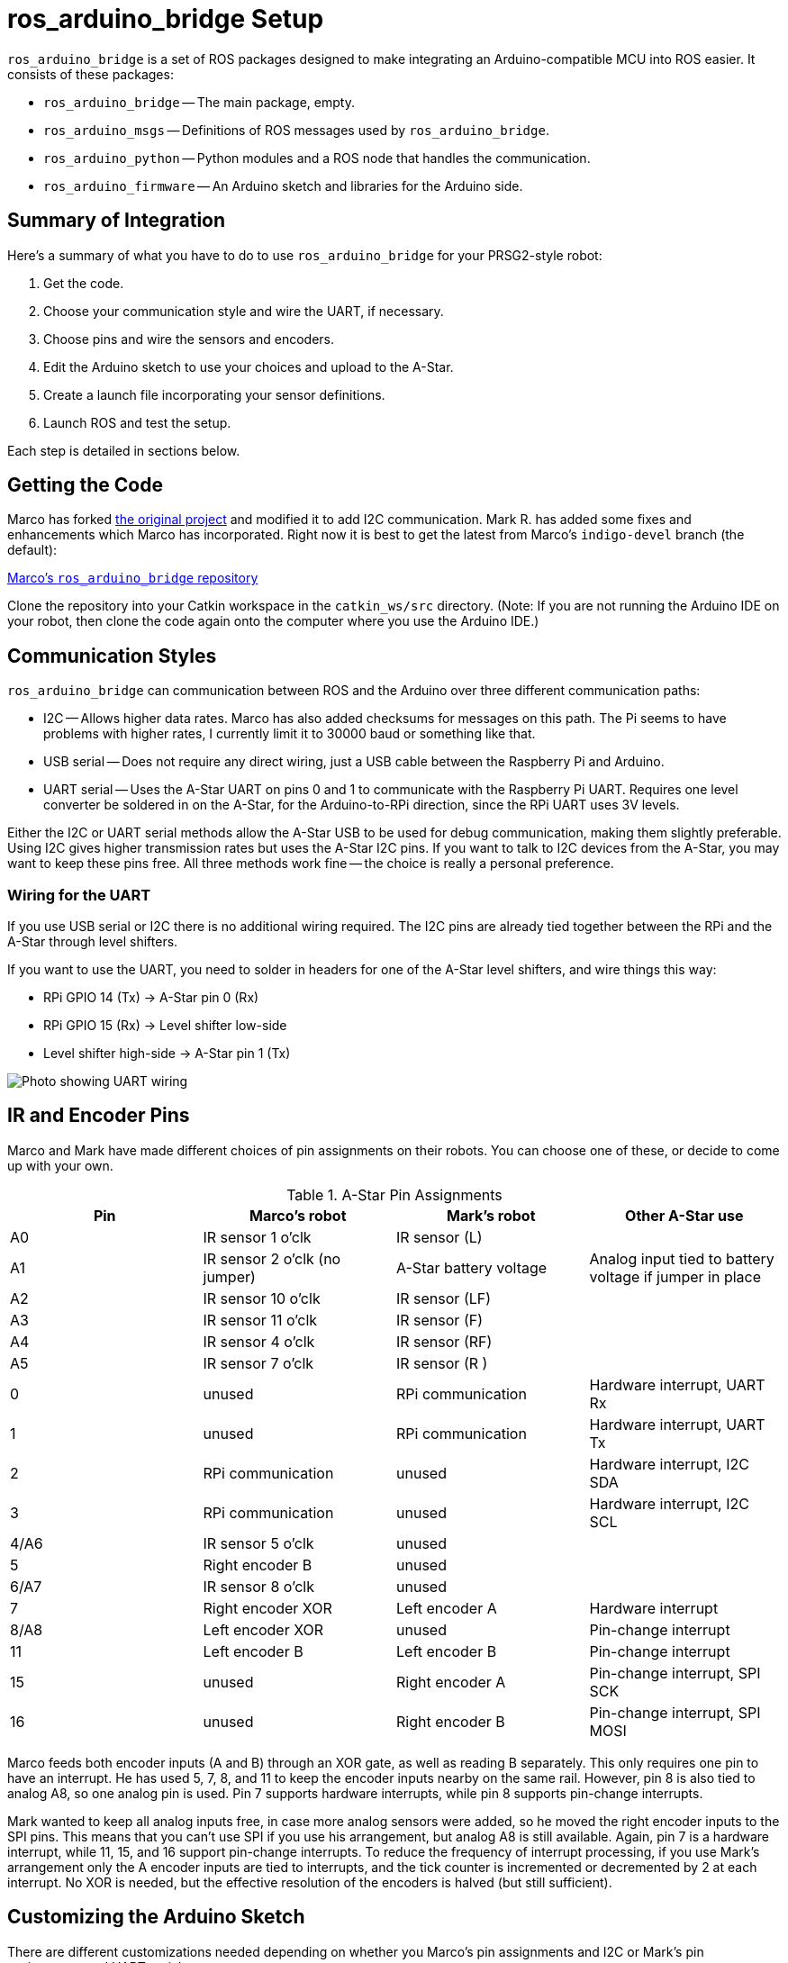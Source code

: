 = ros_arduino_bridge Setup

:imagesdir: ./images-assembly

`ros_arduino_bridge` is a set of ROS packages designed to make integrating an Arduino-compatible MCU into ROS
easier. It consists of these packages:

* `ros_arduino_bridge` -- The main package, empty.
* `ros_arduino_msgs` -- Definitions of ROS messages used by `ros_arduino_bridge`.
* `ros_arduino_python` -- Python modules and a ROS node that handles the communication.
* `ros_arduino_firmware` -- An Arduino sketch and libraries for the Arduino side.

== Summary of Integration

Here's a summary of what you have to do to use `ros_arduino_bridge` for your PRSG2-style robot:

. Get the code.
. Choose your communication style and wire the UART, if necessary.
. Choose pins and wire the sensors and encoders.
. Edit the Arduino sketch to use your choices and upload to the A-Star.
. Create a launch file incorporating your sensor definitions.
. Launch ROS and test the setup.

Each step is detailed in sections below.

== Getting the Code

Marco has forked
link:https://github.com/hbrobotics/ros_arduino_bridge[the original project] and modified it to add I2C communication.
Mark R. has added some fixes and enhancements which Marco has incorporated. Right now it is best to get the latest from
Marco's `indigo-devel` branch (the default):

link:https://github.com/mw46d/ros_arduino_bridge[Marco's `ros_arduino_bridge` repository]

Clone the repository into your Catkin workspace in the `catkin_ws/src` directory. (Note: If you are not running
the Arduino IDE on your robot, then clone the code again onto the computer where you use the Arduino IDE.)

== Communication Styles

`ros_arduino_bridge` can communication between ROS and the Arduino over three different communication paths:

* I2C -- Allows higher data rates. Marco has also added checksums for messages on this path. The Pi seems to have problems with higher rates, I currently limit it to 30000 baud or something like that.
* USB serial -- Does not require any direct wiring, just a USB cable between the Raspberry Pi and Arduino.
* UART serial -- Uses the A-Star UART on pins 0 and 1 to communicate with the Raspberry Pi UART. Requires one level converter be soldered in on the A-Star, for the Arduino-to-RPi direction, since the RPi UART uses 3V levels.

Either the I2C or UART serial methods allow the A-Star USB to be used for debug communication, making them slightly preferable. Using I2C gives higher transmission rates but uses the A-Star I2C pins. If you want to talk to I2C devices from the A-Star, you may want to keep these pins free. All three methods work fine -- the choice is really a personal preference.

=== Wiring for the UART

If you use USB serial or I2C there is no additional wiring required. The I2C pins are already tied together between the RPi and the A-Star through level shifters.

If you want to use the UART, you need to solder in headers for one of the A-Star level shifters, and wire things this way:

* RPi GPIO 14 (Tx) -> A-Star pin 0 (Rx)
* RPi GPIO 15 (Rx) -> Level shifter low-side
* Level shifter high-side -> A-Star pin 1 (Tx)

image:serial_comm.jpg[Photo showing UART wiring]

== IR and Encoder Pins

Marco and Mark have made different choices of pin assignments on their robots. You can choose one of these, or
decide to come up with your own.

.A-Star Pin Assignments
[options="header"]
|=====
| Pin | Marco's robot | Mark's robot | Other A-Star use
| A0 | IR sensor 1 o'clk | IR sensor (L) |
| A1 | IR sensor 2 o'clk (no jumper) | A-Star battery voltage | Analog input tied to battery voltage if jumper in place
| A2 | IR sensor 10 o'clk | IR sensor (LF) |
| A3 | IR sensor 11 o'clk | IR sensor (F) |
| A4 | IR sensor 4 o'clk | IR sensor (RF) |
| A5 | IR sensor 7 o'clk | IR sensor (R ) |
| 0 | unused | RPi communication | Hardware interrupt, UART Rx
| 1 | unused | RPi communication | Hardware interrupt, UART Tx
| 2 | RPi communication | unused | Hardware interrupt, I2C SDA
| 3 | RPi communication | unused | Hardware interrupt, I2C SCL
| 4/A6 | IR sensor 5 o'clk | unused |
| 5 | Right encoder B | unused |
| 6/A7 | IR sensor 8 o'clk | unused |
| 7 | Right encoder XOR | Left encoder A | Hardware interrupt
| 8/A8 | Left encoder XOR | unused | Pin-change interrupt
| 11 | Left encoder B | Left encoder B | Pin-change interrupt
| 15 | unused | Right encoder A | Pin-change interrupt, SPI SCK
| 16 | unused | Right encoder B | Pin-change interrupt, SPI MOSI
|=====

Marco feeds both encoder inputs (A and B) through an XOR gate, as well as reading B separately. This only requires one
pin to have an interrupt. He has used 5, 7, 8, and 11 to keep the encoder inputs nearby on the same rail. However, pin
8 is also tied to analog A8, so one analog pin is used. Pin 7 supports hardware interrupts, while pin 8 supports pin-change
interrupts.

Mark wanted to keep all analog inputs free, in case more analog sensors were added, so he moved the right encoder inputs
to the SPI pins. This means that you can't use SPI if you use his arrangement, but analog A8 is still available. Again,
pin 7 is a hardware interrupt, while 11, 15, and 16 support pin-change interrupts. To reduce the frequency of interrupt
processing, if you use Mark's arrangement only the A encoder inputs are tied to interrupts, and the tick counter is
incremented or decremented by 2 at each interrupt. No XOR is needed, but the effective resolution of the encoders is halved (but still sufficient).

== Customizing the Arduino Sketch

There are different customizations needed depending on whether you Marco's pin assignments and I2C or Mark's pin assignments and UART serial.

=== Marco's Approach

If you are using I2C communication and Marco's pin assignments, find the line that reads `#define SERIAL_STREAM Serial` and insert a new line above it that says `#define USE_I2C`. The result should look like this:

   #define USE_I2C
   #define SERIAL_STREAM Serial1
   #define DEBUG_SERIAL_STREAM Serial

=== Mark's Approach

If you are using the UART for serial communication and Mark's pin assignments, you must edit two lines:

. Change the line that reads `#define SERIAL_STREAM Serial` to read `#define SERIAL_STREAM Serial1` (the Arduino UART object).
. Uncomment the line that reads `//#define USE_ENABLE_INTERRUPT` so that it says `#define USE_ENABLE_INTERRUPT`.

=== A Custom Approach

The pins used by the encoders are defined in the file `diff_controller.h`. Modify the pin assignments to fit your robot. You will also need to use the EnableInterrupt library, if you are using pins that don't support hardware interrupts. If so, uncomment the line that reads `//#define USE_ENABLE_INTERRUPT` so that it says `#define USE_ENABLE_INTERRUPT`. On the 32U4 (Leonardo-compatible), pins 0, 1, 2, 3, and 7 are hardware interrupts. If you use 0 or 1 you cannot use the UART. If you use 2 or 3 you cannot use I2C.

If you are using I2C, add a line `#define USE_I2C` just before the line that says `#define SERIAL_STREAM Serial`.

If you are using the UART for serial communication, change the line that reads `#define SERIAL_STREAM Serial` to read `#define SERIAL_STREAM Serial1` (the Arduino UART object).

=== Uploading the Sketch and Testing

. Power up your robot so that the Raspberry Pi gets sufficient power to boot Linux. (I don't believe it's good to
run the Raspberry Pi entirely on USB power from the host computer, since the power output is probably limited to 1A.)
. Connect your robot to the computer running the Arduino IDE through a USB cable.
. In the Arduino IDE, choose a _Leonardo_ board under Tools > Board, and select the proper port under Tools > Port.
. If you are using the UART, temporarily change the `SERIAL_STREAM` definition to `Serial` (the USB serial port).
. Upload the sketch to the A-Star.

You can test the sketch as follows:

. Open a serial monitor using Tools > Serial Monitor.
. Set the baud rate to 115200, and set the line ending to _Carriage return_.
. In the text box at the top, type `a 0` (with a space between) and press _Send_. The value of the analog pin A0 will be displayed. If you have an IR sensor connected, you should be able to move your hand closer or farther away and see the difference in analog value by using the `a 0` command repeatedly.

Other things you can test, by typing these commands and pressing _Send_:

`a 106` -- Prints the value of the fake analog pin number designating the battery voltage, in millivolts. (This will be the VIN voltage if
you are plugged into a power supply rather than the battery.) Note that this only works if you have the jumper in
place that ties battery voltage to pin A1. (In Marco's pin assignments, the jumper is removed, and an IR sensor is
attached to A1 instead.) Note that you can also read pin A1 via `a 1`, but this returns the raw analog input value. Reading through the pseudo-pin 106 returns the value converted to millivolts (at the cost of about 1ms = 8 analog reads).

`d 100` -- Prints 0 or 1 depending on whether the A-Star button A is pressed. (`d 101` gives button B. Unfortunately, reading button C interferes with PWM on motor 1 -- not sure why.)

`u 100:0:0:100` -- Sets the PID parameters Kp, Ki, Kd, and Ko. (The first three are divided by Ko, in this PID setup.) These values work fine for testing.

`m 50 70` -- Sets the left and right motor speeds to 50 and 70 encoder ticks per PID cycle, respectively. (Default cycle is 30Hz.) Max motor speed is about 120 counts per cycle, I think. (Once you set things up on ROS, we'll deal with meters per second instead of counts.) Note that the motors will only run for 2 seconds after you send this command. This value is defined in the sketch as `#define AUTO_STOP_INTERVAL 2000` (milliseconds). If you want the motors to run continuously for testing, increase this value. `m 0 0` turns off the motors.

If you are using the UART for serial communication, change the line back to `#define SERIAL_STREAM Serial1` and upload the sketch again so that the A-Star is ready for communication with ROS.

== ROS Launch File

On the ROS side you need to create a launch file to start the Python node that will communicate with the Arduino sketch.
You can either embed into that launch file the ROS parameters needed to set up your sensors and PID parameters, or you
can place those parameters into a separate YAML file. In the example below I take the first approach. Here's the launch
file, which we'll look at in detail below.

    <launch>
        <node name="arduino" pkg="ros_arduino_python" type="arduino_node.py" output="screen">
            <rosparam>
    # For a direct USB cable connection, the port name is typically
    # /dev/ttyACM# where is # is a number such as 0, 1, 2, etc
    # For a wireless connection like XBee, the port is typically
    # /dev/ttyUSB# where # is a number such as 0, 1, 2, etc.
    
    port: /dev/ttyAMA0
    baud: 115200
    timeout: 0.5
    
    rate: 60
    sensorstate_rate: 10
    
    use_base_controller: True
    base_controller_rate: 30
    
    # For a robot that uses base_footprint, change base_frame to base_footprint
    base_frame: base_link
    
    # === Robot drivetrain parameters
    wheel_diameter: 0.070
    wheel_track: 0.203
    encoder_resolution: 48 # from Pololu for 130rpm motors
    gear_reduction: 46.8512
    motors_reversed: False
    
    # === PID parameters
    Kp: 30
    Kd: 20
    Ki: 0
    Ko: 20
    accel_limit: 1.0
    
    # === Sensor definitions.  Examples only - edit for your robot.
    #     Sensor type can be one of the follow (case sensitive!):
    # * Ping
    # * GP2D12
    # * Analog
    # * Digital
    # * PololuMotorCurrent
    # * PhidgetsVoltage
    # * PhidgetsCurrent (20 Amp, DC)
    
    sensors: {
      ir_1:                  {pin: 0, type: GP2Y0A60, rate: 10},
      ir_2:                  {pin: 2, type: GP2Y0A60, rate: 10},
      ir_3:                  {pin: 3, type: GP2Y0A60, rate: 10},
      ir_4:                  {pin: 4, type: GP2Y0A60, rate: 10},
      ir_5:                  {pin: 5, type: GP2Y0A60, rate: 10},
      button_a:              {pin: 100, type: Digital, rate: 10},
      button_b:              {pin: 101, type: Digital, rate: 10},
    # Cannot use button C because reading it interferes with motor 1 PWM.
    #  button_c:              {pin: 102, type: Digital, rate: 10},
      battery_voltage:       {pin: 106, type: Analog, rate: 1},
      arduino_led:           {pin: 13, type: Digital, rate: 10, direction: output},
    }
            </rosparam>
        </node>
    </launch>

=== Customizing the Launch File

        <node name="arduino" pkg="ros_arduino_python" type="arduino_node.py" output="screen">

This defines the name of the ROS node that will communicate to the A-Star, and the code to run. The name `arduino` will become part of the topic names that are published, as indicated later.

            <rosparam>...</rosparam>

The `rosparam` element can either contain YAML text defining node parameters or can refer to an external YAML file containing those parameters. For simplicity I've included the YAML in-line, but is easier to reuse the parameters in different launch files if you put them into an external YAML file. There is an example launch file in `ros_arduino_python` that shows the latter approach, `launch/arduino.launch`.

    port: /dev/ttyAMA0
    baud: 115200
    timeout: 0.5

The `port` should be the value `1` if you are using I2C. Otherwise it should be the TTY device used to talk to the Arduino. If you are using USB serial, it should be the same as the port value in the Arduino IDE. If you are using the UART, it should be as shown, `/dev/ttyAMA0`.

The `baud` rate should be 115200 if using serial communication. (There is a matching definition in the Arduino sketch.) If using I2C, the baud rate is hard-coded in the Python code.

I haven't experimented with the `timeout` setting, so you should probably leave it alone.

    rate: 60
    sensorstate_rate: 10

The `rate` is the frequence at which the motors are commanded and the sensors are read. The default is 50Hz. I've used 60Hz because that is the update rate of the IR sensors. `sensorstate_rate` is the rate at which sensor value messages are published.

    use_base_controller: True
    base_controller_rate: 30

`use_base_controller` should be `True` in order to enable the motor controls. (The _base controller_ is a piece of the Arduino sketch.) The `base_controller_rate` is the rate at which the motors are controlled in the Arduino sketch. This is used to determine how fast the change the motor speeds to keep within the maximum acceleration defined below. This should match the definition of `PID_RATE` in the Arduino sketch.

    # For a robot that uses base_footprint, change base_frame to base_footprint
    base_frame: base_link

This is the name of the frame that describes the robot position. Usually this is `base_link`.

    # === Robot drivetrain parameters
    wheel_diameter: 0.070
    wheel_track: 0.203
    encoder_resolution: 48 # from Pololu for 130rpm motors
    gear_reduction: 46.8512
    motors_reversed: False

You will need to change `wheel_track` to the actual wheel separation on your robot. I have found that the best distance to use is usually the distance between the center of the treads on the two tires, rather than the inside or outside distance. You only need to change the other parameters if you are using different wheels or motors. (I'm using 60mm wheels, for example, so I also change `wheel_diameter`.)

    # === PID parameters
    Kp: 30
    Kd: 20
    Ki: 0
    Ko: 20
    accel_limit: 1.0

These are Marco's PID parameters. I've used a smaller Kp/Ko value of 1, and that seems to work well, too, but I'm not using derivative damping. I haven't yet played with `accel_limit` to see how it affects the travel.

    sensors: {
      ir_1:                  {pin: 0, type: GP2Y0A60, rate: 10},
      ir_2:                  {pin: 2, type: GP2Y0A60, rate: 10},
      ir_3:                  {pin: 3, type: GP2Y0A60, rate: 10},
      ir_4:                  {pin: 4, type: GP2Y0A60, rate: 10},
      ir_5:                  {pin: 5, type: GP2Y0A60, rate: 10},
      button_a:              {pin: 100, type: Digital, rate: 10},
      button_b:              {pin: 101, type: Digital, rate: 10},
    # Cannot use button C because reading it interferes with motor 1 PWM.
    #  button_c:              {pin: 102, type: Digital, rate: 10},
      battery_voltage:       {pin: 106, type: Analog, rate: 1},
      arduino_led:           {pin: 13, type: Digital, rate: 10, direction: output},
    }

These are sensor definitions for Mark's robot, which has only 5 IR sensors and has the battery voltage jumper in place. For each sensor you define the type, pin, and rate at which to publish values. Note that I've defined two _pseudo-pins_ 100 and 101, which refer in the Arduino sketch to buttons A and B on the A-Star. These can be used to change robot behavior by listening on those topics. The IR values will be converted to actual distances, in meters, by the Python code for the GP2Y0A60 sensor type.

Each of these sensor names becomes a topic published in ROS. All the topics are private to the node, so the full topic name will look like this:

/_nodename_/sensor/_sensorname_

As an example, the value of the `ir_1` sensor above will be published on the topic `/arduino/sensor/ir_1`. You can map these to other topic names using `<remap>`.

== Testing the ROS Launch

Once you have edited your launch file, you can run ROSCore and the `ros_arduino_python` node like this:

    roslaunch path-to-your-launch-file

To test the setup, in a second terminal window, show the value of the first IR sensor like this:

    rostopic echo /arduino/sensor/ir_1

This should show the distance of an object from the first IR sensor, in meters. Move your hand around and see that the value changes. You can also monitor the battery voltage in mV by echoing the topic `/arduino/sensor/battery_voltage`.

To move the robot 0.1 meters per second straight ahead, you can use this publish command. Press control-C to stop publishing the desired velocity and stop the robot.

    rostopic pub -r 10 /cmd_vel geometry_msgs/Twist '{linear: {x: 0.1, y: 0, z: 0}, angular: {x: 0, y: 0, z: 0}}'
